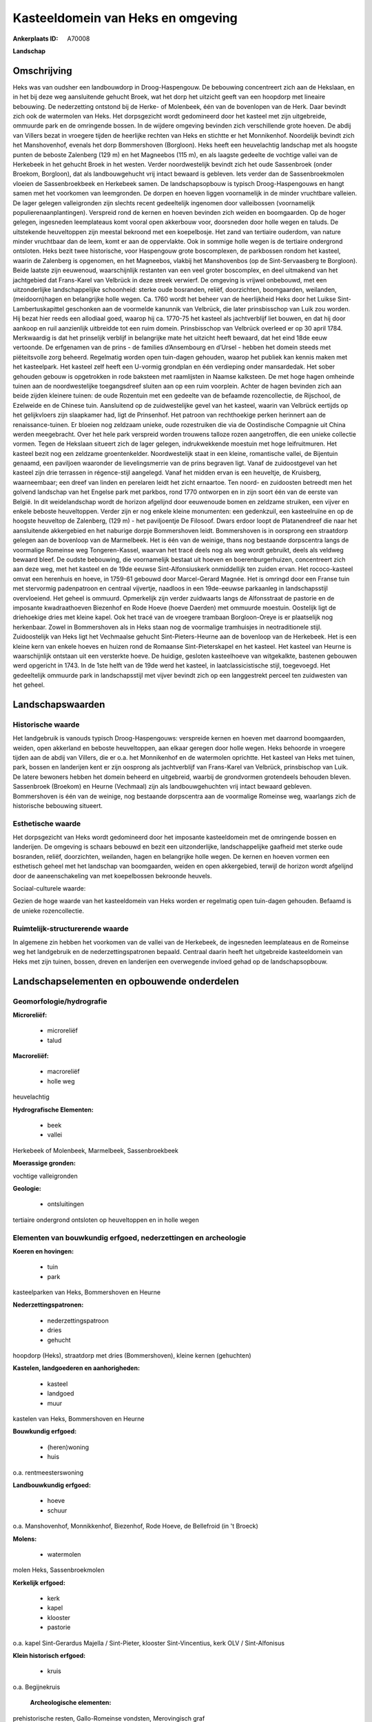 Kasteeldomein van Heks en omgeving
==================================

:Ankerplaats ID: A70008


**Landschap**



Omschrijving
------------

Heks was van oudsher een landbouwdorp in Droog-Haspengouw. De
bebouwing concentreert zich aan de Hekslaan, en in het bij deze weg
aansluitende gehucht Broek, wat het dorp het uitzicht geeft van een
hoopdorp met lineaire bebouwing. De nederzetting ontstond bij de Herke-
of Molenbeek, één van de bovenlopen van de Herk. Daar bevindt zich ook
de watermolen van Heks. Het dorpsgezicht wordt gedomineerd door het
kasteel met zijn uitgebreide, ommuurde park en de omringende bossen. In
de wijdere omgeving bevinden zich verschillende grote hoeven. De abdij
van Villers bezat in vroegere tijden de heerlijke rechten van Heks en
stichtte er het Monnikenhof. Noordelijk bevindt zich het Manshovenhof,
evenals het dorp Bommershoven (Borgloon). Heks heeft een heuvelachtig
landschap met als hoogste punten de beboste Zalenberg (129 m) en het
Magneebos (115 m), en als laagste gedeelte de vochtige vallei van de
Herkebeek in het gehucht Broek in het westen. Verder noordwestelijk
bevindt zich het oude Sassenbroek (onder Broekom, Borgloon), dat als
landbouwgehucht vrij intact bewaard is gebleven. Iets verder dan de
Sassenbroekmolen vloeien de Sassenbroekbeek en Herkebeek samen. De
landschapsopbouw is typisch Droog-Haspengouws en hangt samen met het
voorkomen van leemgronden. De dorpen en hoeven liggen voornamelijk in de
minder vruchtbare valleien. De lager gelegen valleigronden zijn slechts
recent gedeeltelijk ingenomen door valleibossen (voornamelijk
populierenaanplantingen). Verspreid rond de kernen en hoeven bevinden
zich weiden en boomgaarden. Op de hoger gelegen, ingesneden leemplateaus
komt vooral open akkerbouw voor, doorsneden door holle wegen en taluds.
De uitstekende heuveltoppen zijn meestal bekroond met een koepelbosje.
Het zand van tertiaire ouderdom, van nature minder vruchtbaar dan de
leem, komt er aan de oppervlakte. Ook in sommige holle wegen is de
tertiaire ondergrond ontsloten. Heks bezit twee historische, voor
Haspengouw grote boscomplexen, de parkbossen rondom het kasteel, waarin
de Zalenberg is opgenomen, en het Magneebos, vlakbij het Manshovenbos
(op de Sint-Servaasberg te Borgloon). Beide laatste zijn eeuwenoud,
waarschijnlijk restanten van een veel groter boscomplex, en deel
uitmakend van het jachtgebied dat Frans-Karel van Velbrück in deze
streek verwierf. De omgeving is vrijwel onbebouwd, met een
uitzonderlijke landschappelijke schoonheid: sterke oude bosranden,
reliëf, doorzichten, boomgaarden, weilanden, (meidoorn)hagen en
belangrijke holle wegen. Ca. 1760 wordt het beheer van de heerlijkheid
Heks door het Luikse Sint-Lambertuskapittel geschonken aan de voormelde
kanunnik van Velbrück, die later prinsbisschop van Luik zou worden. Hij
bezat hier reeds een allodiaal goed, waarop hij ca. 1770-75 het kasteel
als jachtverblijf liet bouwen, en dat hij door aankoop en ruil
aanzienlijk uitbreidde tot een ruim domein. Prinsbisschop van Velbrück
overleed er op 30 april 1784. Merkwaardig is dat het prinselijk verblijf
in belangrijke mate het uitzicht heeft bewaard, dat het eind 18de eeuw
vertoonde. De erfgenamen van de prins - de families d’Ansembourg en
d’Ursel - hebben het domein steeds met piëteitsvolle zorg beheerd.
Regelmatig worden open tuin-dagen gehouden, waarop het publiek kan
kennis maken met het kasteelpark. Het kasteel zelf heeft een U-vormig
grondplan en één verdieping onder mansardedak. Het sober gehouden gebouw
is opgetrokken in rode baksteen met raamlijsten in Naamse kalksteen. De
met hoge hagen omheinde tuinen aan de noordwestelijke toegangsdreef
sluiten aan op een ruim voorplein. Achter de hagen bevinden zich aan
beide zijden kleinere tuinen: de oude Rozentuin met een gedeelte van de
befaamde rozencollectie, de Rijschool, de Ezelweide en de Chinese tuin.
Aansluitend op de zuidwestelijke gevel van het kasteel, waarin van
Velbrück eertijds op het gelijkvloers zijn slaapkamer had, ligt de
Prinsenhof. Het patroon van rechthoekige perken herinnert aan de
renaissance-tuinen. Er bloeien nog zeldzaam unieke, oude rozestruiken
die via de Oostindische Compagnie uit China werden meegebracht. Over het
hele park verspreid worden trouwens talloze rozen aangetroffen, die een
unieke collectie vormen. Tegen de Hekslaan situeert zich de lager
gelegen, indrukwekkende moestuin met hoge leifruitmuren. Het kasteel
bezit nog een zeldzame groentenkelder. Noordwestelijk staat in een
kleine, romantische vallei, de Bijentuin genaamd, een paviljoen
waaronder de lievelingsmerrie van de prins begraven ligt. Vanaf de
zuidoostgevel van het kasteel zijn drie terrassen in régence-stijl
aangelegd. Vanaf het midden ervan is een heuveltje, de Kruisberg,
waarneembaar; een dreef van linden en perelaren leidt het zicht
ernaartoe. Ten noord- en zuidoosten betreedt men het golvend landschap
van het Engelse park met parkbos, rond 1770 ontworpen en in zijn soort
één van de eerste van België. In dit weidelandschap wordt de horizon
afgelijnd door eeuwenoude bomen en zeldzame struiken, een vijver en
enkele beboste heuveltoppen. Verder zijn er nog enkele kleine
monumenten: een gedenkzuil, een kasteelruïne en op de hoogste heuveltop
de Zalenberg, (129 m) - het paviljoentje De Filosoof. Dwars erdoor
loopt de Platanendreef die naar het aansluitende akkergebied en het
naburige dorpje Bommershoven leidt. Bommershoven is in oorsprong een
straatdorp gelegen aan de bovenloop van de Marmelbeek. Het is één van de
weinige, thans nog bestaande dorpscentra langs de voormalige Romeinse
weg Tongeren-Kassel, waarvan het tracé deels nog als weg wordt gebruikt,
deels als veldweg bewaard bleef. De oudste bebouwing, die voornamelijk
bestaat uit hoeven en boerenburgerhuizen, concentreert zich aan deze
weg, met het kasteel en de 19de eeuwse Sint-Alfonsiuskerk onmiddellijk
ten zuiden ervan. Het rococo-kasteel omvat een herenhuis en hoeve, in
1759-61 gebouwd door Marcel-Gerard Magnée. Het is omringd door een
Franse tuin met stervormig padenpatroon en centraal vijvertje, naadloos
in een 19de-eeuwse parkaanleg in landschapsstijl overvloeiend. Het
geheel is ommuurd. Opmerkelijk zijn verder zuidwaarts langs de
Alfonsstraat de pastorie en de imposante kwadraathoeven Biezenhof en
Rode Hoeve (hoeve Daerden) met ommuurde moestuin. Oostelijk ligt de
driehoekige dries met kleine kapel. Ook het tracé van de vroegere
trambaan Borgloon-Oreye is er plaatselijk nog herkenbaar. Zowel in
Bommershoven als in Heks staan nog de voormalige tramhuisjes in
neotraditionele stijl. Zuidoostelijk van Heks ligt het Vechmaalse
gehucht Sint-Pieters-Heurne aan de bovenloop van de Herkebeek. Het is
een kleine kern van enkele hoeves en huizen rond de Romaanse
Sint-Pieterskapel en het kasteel. Het kasteel van Heurne is
waarschijnlijk ontstaan uit een versterkte hoeve. De huidige, gesloten
kasteelhoeve van witgekalkte, bastenen gebouwen werd opgericht in 1743.
In de 1ste helft van de 19de werd het kasteel, in laatclassicistische
stijl, toegevoegd. Het gedeeltelijk ommuurde park in landschapsstijl met
vijver bevindt zich op een langgestrekt perceel ten zuidwesten van het
geheel.



Landschapswaarden
-----------------


Historische waarde
~~~~~~~~~~~~~~~~~~


Het landgebruik is vanouds typisch Droog-Haspengouws: verspreide
kernen en hoeven met daarrond boomgaarden, weiden, open akkerland en
beboste heuveltoppen, aan elkaar geregen door holle wegen. Heks behoorde
in vroegere tijden aan de abdij van Villers, die er o.a. het Monnikenhof
en de watermolen oprichtte. Het kasteel van Heks met tuinen, park,
bossen en landerijen kent er zijn oosprong als jachtverblijf van
Frans-Karel van Velbrück, prinsbischop van Luik. De latere bewoners
hebben het domein beheerd en uitgebreid, waarbij de grondvormen
grotendeels behouden bleven. Sassenbroek (Broekom) en Heurne (Vechmaal)
zijn als landbouwgehuchten vrij intact bewaard gebleven. Bommershoven is
één van de weinige, nog bestaande dorpscentra aan de voormalige Romeinse
weg, waarlangs zich de historische bebouwing situeert.

Esthetische waarde
~~~~~~~~~~~~~~~~~~

Het dorpsgezicht van Heks wordt gedomineerd door
het imposante kasteeldomein met de omringende bossen en landerijen. De
omgeving is schaars bebouwd en bezit een uitzonderlijke,
landschappelijke gaafheid met sterke oude bosranden, reliëf,
doorzichten, weilanden, hagen en belangrijke holle wegen. De kernen en
hoeven vormen een esthetisch geheel met het landschap van boomgaarden,
weiden en open akkergebied, terwijl de horizon wordt afgelijnd door de
aaneenschakeling van met koepelbossen bekroonde heuvels.


Sociaal-culturele waarde:



Gezien de hoge waarde van het
kasteeldomein van Heks worden er regelmatig open tuin-dagen gehouden.
Befaamd is de unieke rozencollectie.

Ruimtelijk-structurerende waarde
~~~~~~~~~~~~~~~~~~~~~~~~~~~~~~~~

In algemene zin hebben het voorkomen van de vallei van de Herkebeek,
de ingesneden leemplateaus en de Romeinse weg het landgebruik en de
nederzettingspatronen bepaald. Centraal daarin heeft het uitgebreide
kasteeldomein van Heks met zijn tuinen, bossen, dreven en landerijen een
overwegende invloed gehad op de landschapsopbouw.



Landschapselementen en opbouwende onderdelen
--------------------------------------------



Geomorfologie/hydrografie
~~~~~~~~~~~~~~~~~~~~~~~~~


**Microreliëf:**

 * microreliëf
 * talud


**Macroreliëf:**

 * macroreliëf
 * holle weg

heuvelachtig

**Hydrografische Elementen:**

 * beek
 * vallei


Herkebeek of Molenbeek, Marmelbeek, Sassenbroekbeek

**Moerassige gronden:**


vochtige valleigronden

**Geologie:**

 * ontsluitingen


tertiaire ondergrond ontsloten op heuveltoppen en in holle wegen

Elementen van bouwkundig erfgoed, nederzettingen en archeologie
~~~~~~~~~~~~~~~~~~~~~~~~~~~~~~~~~~~~~~~~~~~~~~~~~~~~~~~~~~~~~~~

**Koeren en hovingen:**

 * tuin
 * park


kasteelparken van Heks, Bommershoven en Heurne

**Nederzettingspatronen:**

 * nederzettingspatroon
 * dries
 * gehucht

hoopdorp (Heks), straatdorp met dries (Bommershoven), kleine kernen
(gehuchten)

**Kastelen, landgoederen en aanhorigheden:**

 * kasteel
 * landgoed
 * muur


kastelen van Heks, Bommershoven en Heurne

**Bouwkundig erfgoed:**

 * (heren)woning
 * huis


o.a. rentmeesterswoning

**Landbouwkundig erfgoed:**

 * hoeve
 * schuur


o.a. Manshovenhof, Monnikkenhof, Biezenhof, Rode Hoeve, de Bellefroid
(in 't Broeck)

**Molens:**

 * watermolen


molen Heks, Sassenbroekmolen

**Kerkelijk erfgoed:**

 * kerk
 * kapel
 * klooster
 * pastorie


o.a. kapel Sint-Gerardus Majella / Sint-Pieter, klooster
Sint-Vincentius, kerk OLV / Sint-Alfonisus

**Klein historisch erfgoed:**

 * kruis


o.a. Begijnekruis

 **Archeologische elementen:**
prehistorische resten, Gallo-Romeinse vondsten, Merovingisch graf

 **Andere:**
voormalig gemeentehuis en -school, tramhaltes

Elementen van transport en infrastructuur
~~~~~~~~~~~~~~~~~~~~~~~~~~~~~~~~~~~~~~~~~

**Wegenis:**

 * Romeinse weg


Bilzen-Waremme, Tongeren-Kassel en diverticula

**Spoorweg:**

 * oude tramroute

Borgloon-Oreye

**Waterbouwkundige infrastructuur:**

 * grachtenstelsel


drainagesloten in valleibossen

Elementen en patronen van landgebruik
~~~~~~~~~~~~~~~~~~~~~~~~~~~~~~~~~~~~~

**Puntvormige elementen:**

 * bomengroep
 * solitaire boom


**Lijnvormige elementen:**

 * dreef
 * bomenrij
 * houtkant
 * hagen

**Kunstmatige waters:**

 * vijver


**Topografie:**

 * onregelmatig
 * historisch stabiel


**Historisch stabiel landgebruik:**

 * permanent grasland


vochtige valleigronden, traditioneel open akkerbouwgebied, bos en
park, boomgaarden en weiden

**Typische landbouwteelten:**

 * hoogstam


**Bos:**

 * naald
 * loof
 * hooghout
 * struweel


o.a. parkbos van het kasteel, Manshovenbos, Magnee

Opmerkingen en knelpunten
~~~~~~~~~~~~~~~~~~~~~~~~~


De ruilverkaveling Grootloon is in voorbereiding. De recente bebouwing
levert geen bijdrage tot de landschapswaarden. Holle wegen hebben te
lijden van aftakeling of zijn reeds ontschouderd.
